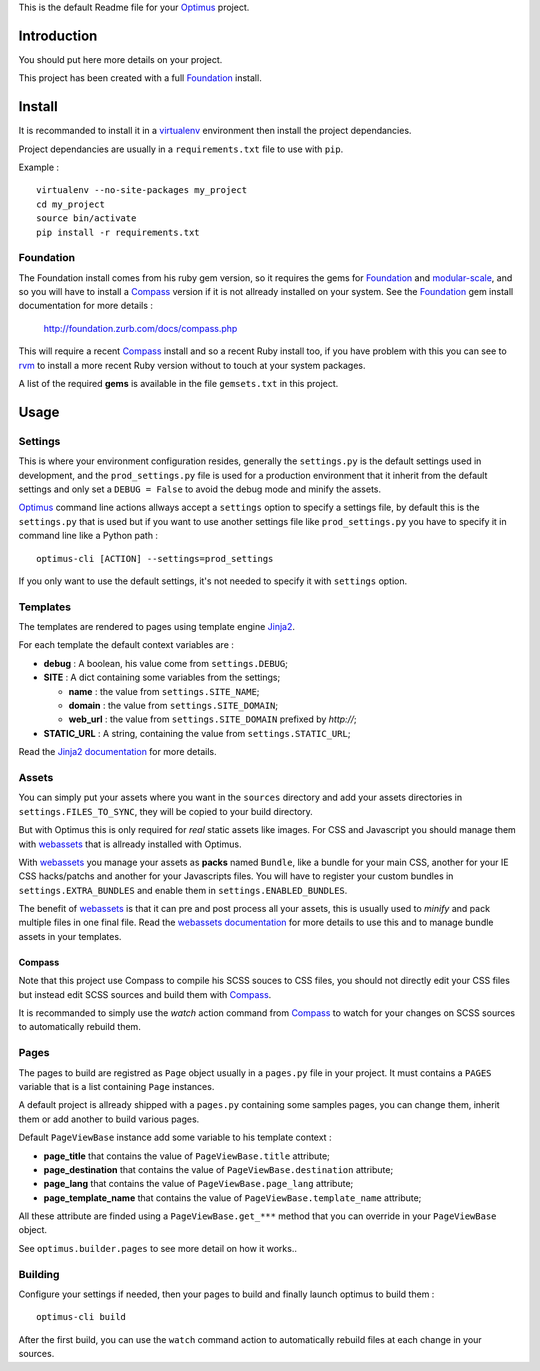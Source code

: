 .. _Foundation: http://github.com/zurb/foundation
.. _modular-scale: https://github.com/scottkellum/modular-scale
.. _Compass: http://compass-style.org/
.. _rvm: http://rvm.io/
.. _Jinja2: http://jinja.pocoo.org/
.. _Jinja2 documentation: http://jinja.pocoo.org/docs/
.. _yui-compressor: http://developer.yahoo.com/yui/compressor/
.. _webassets: https://github.com/miracle2k/webassets
.. _webassets documentation: http://webassets.readthedocs.org/
.. _virtualenv: http://www.virtualenv.org/
.. _Optimus: https://github.com/sveetch/Optimus

This is the default Readme file for your `Optimus`_ project.

Introduction
============

You should put here more details on your project.

This project has been created with a full `Foundation`_ install.

Install
=======

It is recommanded to install it in a `virtualenv`_ environment then install the project dependancies.

Project dependancies are usually in a ``requirements.txt`` file to use with ``pip``.

Example : ::

    virtualenv --no-site-packages my_project
    cd my_project
    source bin/activate
    pip install -r requirements.txt

Foundation
**********

The Foundation install comes from his ruby gem version, so it requires the gems for `Foundation`_ and `modular-scale`_, and so you will have to install a `Compass`_ version if it is not allready installed on your system. See the `Foundation`_ gem install documentation for more details :

    http://foundation.zurb.com/docs/compass.php

This will require a recent `Compass`_ install and so a recent Ruby install too, if you have problem with this you can see to `rvm`_ to install a more recent Ruby version without to touch at your system packages.

A list of the required **gems** is available in the file ``gemsets.txt`` in this project.

Usage
=====

Settings
********

This is where your environment configuration resides, generally the ``settings.py`` is the default settings used in development, and the ``prod_settings.py`` file is used for a production environment that it inherit from the default settings and only set a ``DEBUG = False`` to avoid the debug mode and minify the assets.

`Optimus`_ command line actions allways accept a ``settings`` option to specify a settings file, by default this is the ``settings.py`` that is used but if you want to use another settings file like ``prod_settings.py`` you have to specify it in command line like a Python path : ::

    optimus-cli [ACTION] --settings=prod_settings

If you only want to use the default settings, it's not needed to specify it with ``settings`` option.

Templates
*********

The templates are rendered to pages using template engine `Jinja2`_.

For each template the default context variables are :

* **debug** : A boolean, his value come from ``settings.DEBUG``;
* **SITE** : A dict containing some variables from the settings;

  * **name** : the value from ``settings.SITE_NAME``;
  * **domain** : the value from ``settings.SITE_DOMAIN``;
  * **web_url** : the value from ``settings.SITE_DOMAIN`` prefixed by *http://*;

* **STATIC_URL** : A string, containing the value from ``settings.STATIC_URL``;

Read the `Jinja2 documentation`_ for more details.

Assets
******

You can simply put your assets where you want in the ``sources`` directory and add your assets directories in ``settings.FILES_TO_SYNC``, they will be copied to your build directory.

But with Optimus this is only required for *real* static assets like images. For CSS and Javascript you should manage them with `webassets`_ that is allready installed with Optimus.

With `webassets`_ you manage your assets as **packs** named ``Bundle``, like a bundle for your main CSS, another for your IE CSS hacks/patchs and another for your Javascripts files. You will have to register your custom bundles in ``settings.EXTRA_BUNDLES`` and enable them in ``settings.ENABLED_BUNDLES``.

The benefit of `webassets`_ is that it can pre and post process all your assets, this is usually used to *minify* and pack multiple files in one final file. Read the `webassets documentation`_ for more details to use this and to manage bundle assets in your templates.

Compass
-------

Note that this project use Compass to compile his SCSS souces to CSS files, you should not directly edit your CSS files but instead edit SCSS sources and build them with `Compass`_.

It is recommanded to simply use the *watch* action command from `Compass`_ to watch for your changes on SCSS sources to automatically rebuild them.

Pages
*****

The pages to build are registred as ``Page`` object usually in a ``pages.py`` file in your project. It must contains a ``PAGES`` variable that is a list containing ``Page`` instances.

A default project is allready shipped with a ``pages.py`` containing some samples pages, you can change them, inherit them or add another to build various pages.

Default ``PageViewBase`` instance add some variable to his template context :

* **page_title** that contains the value of ``PageViewBase.title`` attribute;
* **page_destination** that contains the value of ``PageViewBase.destination`` attribute;
* **page_lang** that contains the value of ``PageViewBase.page_lang`` attribute;
* **page_template_name** that contains the value of ``PageViewBase.template_name`` attribute;

All these attribute are finded using a ``PageViewBase.get_***`` method that you can override in your ``PageViewBase`` object.

See ``optimus.builder.pages`` to see more detail on how it works..

Building
********

Configure your settings if needed, then your pages to build and finally launch optimus to build them : ::

    optimus-cli build

After the first build, you can use the ``watch`` command action to automatically rebuild 
files at each change in your sources.

